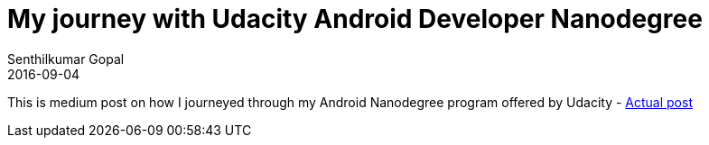 = My journey with Udacity Android Developer Nanodegree
Senthilkumar Gopal
2016-09-04
:jbake-type: post
:jbake-tags: android,medium,nanodegree
:jbake-status: published
:external: true
:link: https://medium.com/@sengopal/my-journey-with-udacity-android-developer-nanodegree-5d24bd9f3dff#.53n2m9sw6
:summary: A medium post on how I journeyed through my Android Nanodegree program offered by Udacity.


This is medium post on how I journeyed through my Android Nanodegree program offered by Udacity - https://medium.com/@sengopal/my-journey-with-udacity-android-developer-nanodegree-5d24bd9f3dff#.53n2m9sw6[Actual post]
